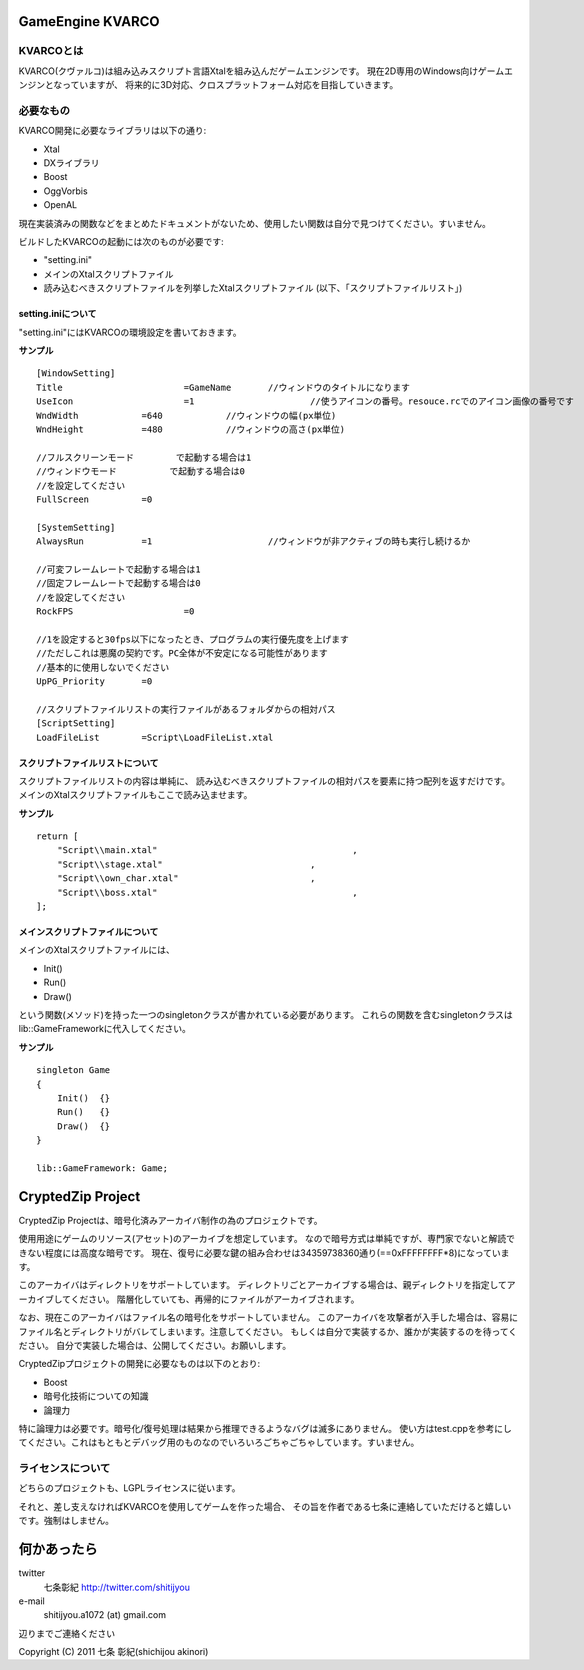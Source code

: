 ﻿===================
GameEngine KVARCO
===================

KVARCOとは
----------

KVARCO(クヴァルコ)は組み込みスクリプト言語Xtalを組み込んだゲームエンジンです。
現在2D専用のWindows向けゲームエンジンとなっていますが、
将来的に3D対応、クロスプラットフォーム対応を目指していきます。

必要なもの
----------

KVARCO開発に必要なライブラリは以下の通り:

- Xtal
- DXライブラリ
- Boost
- OggVorbis
- OpenAL

現在実装済みの関数などをまとめたドキュメントがないため、使用したい関数は自分で見つけてください。すいません。

ビルドしたKVARCOの起動には次のものが必要です:

- "setting.ini"	
- メインのXtalスクリプトファイル
- 読み込むべきスクリプトファイルを列挙したXtalスクリプトファイル (以下、「スクリプトファイルリスト」)


setting.iniについて
^^^^^^^^^^^^^^^^^^^
"setting.ini"にはKVARCOの環境設定を書いておきます。

**サンプル**
::
    [WindowSetting]
    Title			=GameName	//ウィンドウのタイトルになります
    UseIcon			=1			//使うアイコンの番号。resouce.rcでのアイコン画像の番号です
    WndWidth		=640		//ウィンドウの幅(px単位)
    WndHeight		=480		//ウィンドウの高さ(px単位)

    //フルスクリーンモード	で起動する場合は1
    //ウィンドウモード		で起動する場合は0
    //を設定してください
    FullScreen		=0

    [SystemSetting]
    AlwaysRun		=1			//ウィンドウが非アクティブの時も実行し続けるか

    //可変フレームレートで起動する場合は1
    //固定フレームレートで起動する場合は0
    //を設定してください
    RockFPS			=0

    //1を設定すると30fps以下になったとき、プログラムの実行優先度を上げます
    //ただしこれは悪魔の契約です。PC全体が不安定になる可能性があります
    //基本的に使用しないでください
    UpPG_Priority	=0

    //スクリプトファイルリストの実行ファイルがあるフォルダからの相対パス
    [ScriptSetting]
    LoadFileList	=Script\LoadFileList.xtal

スクリプトファイルリストについて
^^^^^^^^^^^^^^^^^^^^^^^^^^^^^^^^

スクリプトファイルリストの内容は単純に、
読み込むべきスクリプトファイルの相対パスを要素に持つ配列を返すだけです。
メインのXtalスクリプトファイルもここで読み込ませます。

**サンプル**
::
    return [
        "Script\\main.xtal"					,
        "Script\\stage.xtal"				,
        "Script\\own_char.xtal"				,
        "Script\\boss.xtal"					,
    ];

メインスクリプトファイルについて
^^^^^^^^^^^^^^^^^^^^^^^^^^^^^^^^

メインのXtalスクリプトファイルには、

- Init()
- Run()
- Draw()

という関数(メソッド)を持った一つのsingletonクラスが書かれている必要があります。
これらの関数を含むsingletonクラスはlib::GameFrameworkに代入してください。

**サンプル**
::
    singleton Game
    {
        Init()	{}
        Run()	{}
        Draw()	{}
    }

    lib::GameFramework: Game;

=====================
CryptedZip Project
=====================
CryptedZip Projectは、暗号化済みアーカイバ制作の為のプロジェクトです。

使用用途にゲームのリソース(アセット)のアーカイブを想定しています。
なので暗号方式は単純ですが、専門家でないと解読できない程度には高度な暗号です。
現在、復号に必要な鍵の組み合わせは34359738360通り(==0xFFFFFFFF*8)になっています。

このアーカイバはディレクトリをサポートしています。
ディレクトリごとアーカイブする場合は、親ディレクトリを指定してアーカイブしてください。
階層化していても、再帰的にファイルがアーカイブされます。

なお、現在このアーカイバはファイル名の暗号化をサポートしていません。
このアーカイバを攻撃者が入手した場合は、容易にファイル名とディレクトリがバレてしまいます。注意してください。
もしくは自分で実装するか、誰かが実装するのを待ってください。
自分で実装した場合は、公開してください。お願いします。

CryptedZipプロジェクトの開発に必要なものは以下のとおり:

- Boost
- 暗号化技術についての知識
- 論理力

特に論理力は必要です。暗号化/復号処理は結果から推理できるようなバグは滅多にありません。
使い方はtest.cppを参考にしてください。これはもともとデバッグ用のものなのでいろいろごちゃごちゃしています。すいません。

ライセンスについて
------------------
どちらのプロジェクトも、LGPLライセンスに従います。

それと、差し支えなければKVARCOを使用してゲームを作った場合、
その旨を作者である七条に連絡していただけると嬉しいです。強制はしません。

=============
何かあったら
=============

twitter
  七条彰紀 http://twitter.com/shitijyou
e-mail
  shitijyou.a1072 (at) gmail.com
辺りまでご連絡ください

Copyright (C) 2011 七条 彰紀(shichijou akinori)
